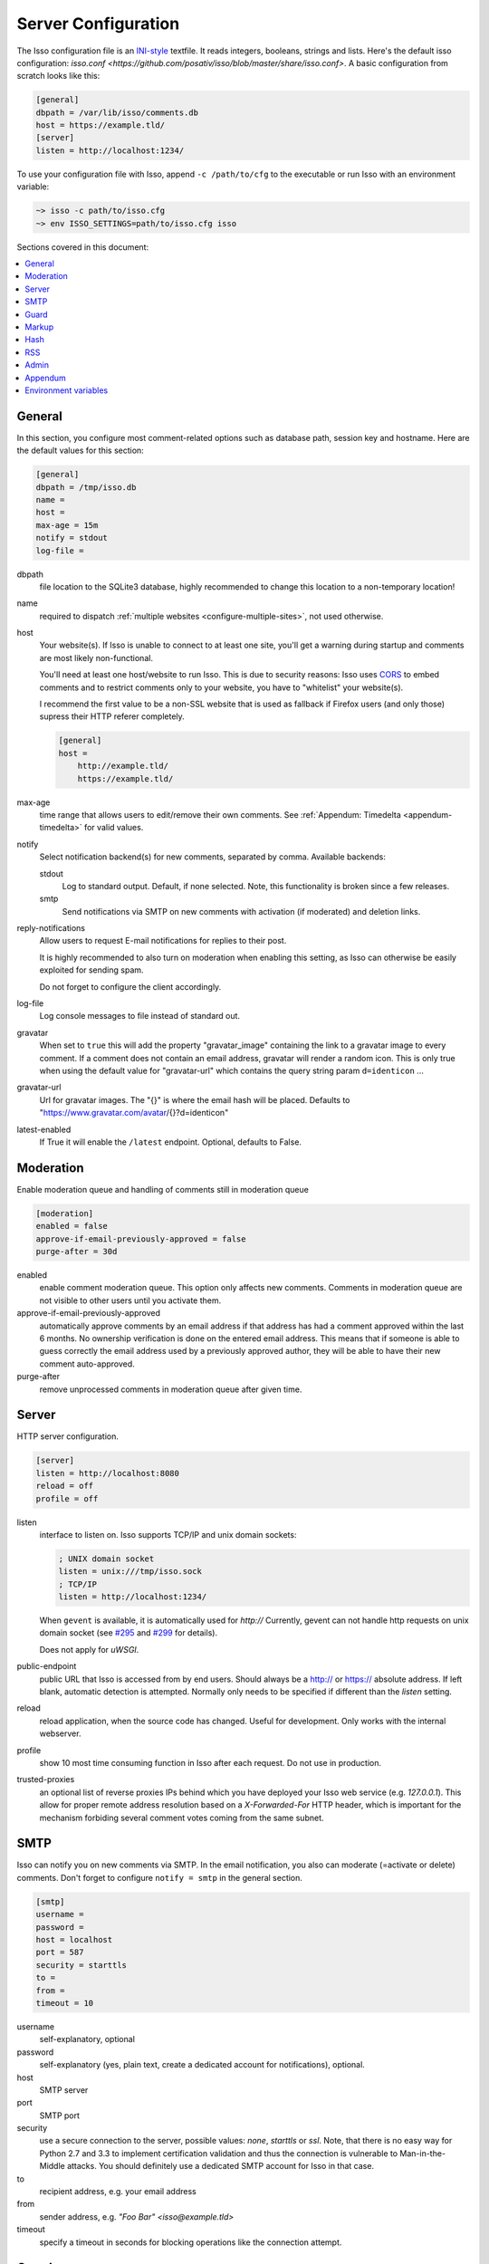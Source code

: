 Server Configuration
====================

The Isso configuration file is an `INI-style`__ textfile. It reads integers,
booleans, strings and lists. Here's the default isso configuration:
`isso.conf <https://github.com/posativ/isso/blob/master/share/isso.conf>`. A
basic configuration from scratch looks like this:

.. code-block:: ini

    [general]
    dbpath = /var/lib/isso/comments.db
    host = https://example.tld/
    [server]
    listen = http://localhost:1234/

To use your configuration file with Isso, append ``-c /path/to/cfg`` to the
executable or run Isso with an environment variable:

.. code-block:: sh

    ~> isso -c path/to/isso.cfg
    ~> env ISSO_SETTINGS=path/to/isso.cfg isso

__ https://en.wikipedia.org/wiki/INI_file

Sections covered in this document:

.. contents::
    :local:

General
-------

.. _configure-general:

In this section, you configure most comment-related options such as database path,
session key and hostname. Here are the default values for this section:

.. code-block:: ini

    [general]
    dbpath = /tmp/isso.db
    name =
    host =
    max-age = 15m
    notify = stdout
    log-file =

dbpath
    file location to the SQLite3 database, highly recommended to change this
    location to a non-temporary location!

name
    required to dispatch :ref:`multiple websites <configure-multiple-sites>`,
    not used otherwise.

host
    Your website(s). If Isso is unable to connect to at least one site, you'll
    get a warning during startup and comments are most likely non-functional.

    You'll need at least one host/website to run Isso. This is due to security
    reasons: Isso uses CORS_ to embed comments and to restrict comments only to
    your website, you have to "whitelist" your website(s).

    I recommend the first value to be a non-SSL website that is used as fallback
    if Firefox users (and only those) supress their HTTP referer completely.

    .. code-block:: ini

        [general]
        host =
            http://example.tld/
            https://example.tld/

max-age
    time range that allows users to edit/remove their own comments. See
    :ref:`Appendum: Timedelta <appendum-timedelta>` for valid values.

notify
    Select notification backend(s) for new comments, separated by comma.
    Available backends:

    stdout
        Log to standard output. Default, if none selected. Note, this
        functionality is broken since a few releases.

    smtp
        Send notifications via SMTP on new comments with activation (if
        moderated) and deletion links.

reply-notifications
    Allow users to request E-mail notifications for replies to their post.

    It is highly recommended to also turn on moderation when enabling this
    setting, as Isso can otherwise be easily exploited for sending spam.

    Do not forget to configure the client accordingly.

log-file
    Log console messages to file instead of standard out.

gravatar
    When set to ``true`` this will add the property "gravatar_image"
    containing the link to a gravatar image to every comment. If a comment
    does not contain an email address, gravatar will render a random icon.
    This is only true when using the default value for "gravatar-url"
    which contains the query string param ``d=identicon`` ...

gravatar-url
    Url for gravatar images. The "{}" is where the email hash will be placed.
    Defaults to "https://www.gravatar.com/avatar/{}?d=identicon"

latest-enabled
    If True it will enable the ``/latest`` endpoint. Optional, defaults
    to False.



.. _CORS: https://developer.mozilla.org/en/docs/HTTP/Access_control_CORS


.. _configure-moderation:

Moderation
----------

Enable moderation queue and handling of comments still in moderation queue

.. code-block:: ini

    [moderation]
    enabled = false
    approve-if-email-previously-approved = false
    purge-after = 30d

enabled
    enable comment moderation queue. This option only affects new comments.
    Comments in moderation queue are not visible to other users until you
    activate them.

approve-if-email-previously-approved
    automatically approve comments by an email address if that address has
    had a comment approved within the last 6 months. No ownership verification
    is done on the entered email address. This means that if someone is able
    to guess correctly the email address used by a previously approved author,
    they will be able to have their new comment auto-approved.

purge-after
    remove unprocessed comments in moderation queue after given time.


.. _configure-server-block:

Server
------

HTTP server configuration.

.. code-block:: ini

    [server]
    listen = http://localhost:8080
    reload = off
    profile = off

listen
    interface to listen on. Isso supports TCP/IP and unix domain sockets:

    .. code-block:: ini

        ; UNIX domain socket
        listen = unix:///tmp/isso.sock
        ; TCP/IP
        listen = http://localhost:1234/

    When ``gevent`` is available, it is automatically used for `http://`
    Currently, gevent can not handle http requests on unix domain socket
    (see `#295 <https://github.com/surfly/gevent/issues/295>`_ and
    `#299 <https://github.com/surfly/gevent/issues/299>`_ for details).

    Does not apply for `uWSGI`.

public-endpoint
    public URL that Isso is accessed from by end users. Should always be
    a http:// or https:// absolute address. If left blank, automatic
    detection is attempted. Normally only needs to be specified if
    different than the `listen` setting.

reload
    reload application, when the source code has changed. Useful for
    development. Only works with the internal webserver.

profile
    show 10 most time consuming function in Isso after each request. Do
    not use in production.

trusted-proxies
    an optional list of reverse proxies IPs behind which you have deployed
    your Isso web service (e.g. `127.0.0.1`).
    This allow for proper remote address resolution based on a
    `X-Forwarded-For` HTTP header, which is important for the mechanism
    forbiding several comment votes coming from the same subnet.

.. _configure-smtp:

SMTP
----

Isso can notify you on new comments via SMTP. In the email notification, you
also can moderate (=activate or delete) comments. Don't forget to configure
``notify = smtp`` in the general section.

.. code-block:: ini

    [smtp]
    username =
    password =
    host = localhost
    port = 587
    security = starttls
    to =
    from =
    timeout = 10

username
    self-explanatory, optional

password
    self-explanatory (yes, plain text, create a dedicated account for
    notifications), optional.

host
    SMTP server

port
    SMTP port

security
    use a secure connection to the server, possible values: *none*, *starttls*
    or *ssl*. Note, that there is no easy way for Python 2.7 and 3.3 to
    implement certification validation and thus the connection is vulnerable to
    Man-in-the-Middle attacks. You should definitely use a dedicated SMTP
    account for Isso in that case.

to
    recipient address, e.g. your email address

from
    sender address, e.g. `"Foo Bar" <isso@example.tld>`

timeout
    specify a timeout in seconds for blocking operations like the
    connection attempt.


Guard
-----

Enable basic spam protection features, e.g. rate-limit per IP address (``/24``
for IPv4, ``/48`` for IPv6).

.. code-block:: ini

    [guard]
    enabled = true
    ratelimit = 2
    direct-reply = 3
    reply-to-self = false
    require-author = false
    require-email = false

enabled
    enable guard, recommended in production. Not useful for debugging
    purposes.

ratelimit
    limit to N new comments per minute.

direct-reply
    how many comments directly to the thread (prevent a simple
    `while true; do curl ...; done`.

reply-to-self
    allow commenters to reply to their own comments when they could still edit
    the comment. After the editing timeframe is gone, commenters can reply to
    their own comments anyways.

    Do not forget to configure the `client <client>`_ accordingly

require-author
    force commenters to enter a value into the author field. No validation is
    performed on the provided value.

    Do not forget to configure the `client <client>`_ accordingly.

require-email
    force commenters to enter a value into the email field. No validation is
    performed on the provided value.

    Do not forget to configure the `client <client>`_ accordingly.

.. _configure-markup:

Markup
------

Customize markup and sanitized HTML. Currently, only Markdown (via Misaka) is
supported, but new languages are relatively easy to add.

.. code-block:: ini

    [markup]
    options = strikethrough, superscript, autolink, fenced-code
    flags = skip-html, escape, hard-wrap
    allowed-elements =
    allowed-attributes =

options
    `Misaka-specific Markdown extensions <https://misaka.61924.nl/#api>`_, all
    extension flags can be used there, separated by comma, either by their name
    or as ``EXT_``.

    **Careful:** Misaka 1.0 used ``snake_case``, but 2.0 needs ``dashed-case``!

flags
    `Misaka-specific HTML rendering flags
    <https://misaka.61924.nl/#html-render-flags>`_, all html rendering flags
    can be used here, separated by comma, either by their name or as ``HTML_``.
    Per Misaka's defaults, no flags are set.

allowed-elements
    Additional HTML tags to allow in the generated output, comma-separated. By
    default, only *a*, *blockquote*, *br*, *code*, *del*, *em*, *h1*, *h2*,
    *h3*, *h4*, *h5*, *h6*, *hr*, *ins*, *li*, *ol*, *p*, *pre*, *strong*,
    *table*, *tbody*, *td*, *th*, *thead* and *ul* are allowed.

allowed-attributes
    Additional HTML attributes (independent from elements) to allow in the
    generated output, comma-separated. By default, only *align* and *href* are
    allowed.

To allow images in comments, you just need to add ``allowed-elements = img`` and
``allowed-attributes = src``.

Hash
----

Customize used hash functions to hide the actual email addresses from
commenters but still be able to generate an identicon.

.. code-block:: ini

    [hash]
    salt = Eech7co8Ohloopo9Ol6baimi
    algorithm = pbkdf2

salt
    A salt is used to protect against rainbow tables. Isso does not make use of
    pepper (yet). The default value has been in use since the release of Isso
    and generates the same identicons for same addresses across installations.

algorithm
    Hash algorithm to use -- either from Python's `hashlib` or PBKDF2 (a
    computational expensive hash function).

    The actual identifier for PBKDF2 is `pbkdf2:1000:6:sha1`, which means 1000
    iterations, 6 bytes to generate and SHA1 as pseudo-random family used for
    key strengthening.
    Arguments have to be in that order, but can be reduced to `pbkdf2:4096`
    for example to override the iterations only.

.. _configure-rss:

RSS
---

Isso can provide an Atom feed for each comment thread. Users can use
them to subscribe to comments and be notified of changes. Atom feeds
are enabled as soon as there is a base URL defined in this section.

.. code-block:: ini

    [rss]
    base =
    limit = 100

base
    base URL to use to build complete URI to pages (by appending the URI from Isso)

limit
    number of most recent comments to return for a thread

Admin
-----

.. _configure-admin:

Isso has an optional web administration interface that can be used to moderate
comments. The interface is available under ``/admin`` on your isso URL.

.. code-block:: ini

   [admin]
   enabled = true
   password = secret

enabled
   whether to enable the admin interface

password
   the plain text password to use for logging into the administration interface

Appendum
--------

.. _appendum-timedelta:

Timedelta
    A human-friendly representation of a time range: `1m` equals to 60
    seconds. This works for years (y), weeks (w), days (d) and seconds (s),
    e.g. `30s` equals 30 to seconds.

    You can add different types: `1m30s` equals to 90 seconds, `3h45m12s`
    equals to 3 hours, 45 minutes and 12 seconds (12512 seconds).

Environment variables
---------------------

.. _environment-variables:

Isso also support configuration through some environment variables:

ISSO_CORS_ORIGIN
    By default, `isso` will use the `Host` or else the `Referrer` HTTP header
    of the request to defines a CORS `Access-Control-Allow-Origin` HTTP header
    in the response.
    This environent variable allows you to define a broader fixed value,
    in order for example to share a single Isso instance among serveral of your
    subdomains : `ISSO_CORS_ORIGIN=*.example.test`
